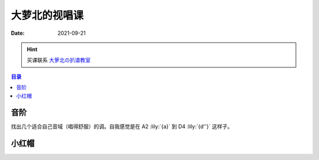 ==============
大萝北的视唱课
==============

:date: 2021-09-21

.. hint:: 买课联系 大萝北の扒谱教室_
   
   .. _大萝北の扒谱教室: https://space.bilibili.com/32468150

.. contents:: 目录
   :local:

音阶
====

找出几个适合自己音域（唱得舒服）的调。自我感觉是在 A2 :lily:`{a}` 到 D4 :lily:`{d''}` 这样子。

.. tabbed:: A 调

   .. lilyinclude:: ./scale.ly
      :noheader:
      :nofooter:
      :noedge:
      :audio:
      :transpose: c a,

.. tabbed:: B 调

   .. lilyinclude:: ./scale.ly
      :noheader:
      :nofooter:
      :noedge:
      :audio:
      :transpose: c b,

.. tabbed:: C 调

   .. lilyinclude:: ./scale.ly
      :noheader:
      :nofooter:
      :noedge:
      :audio:

.. tabbed:: D 调

   .. lilyinclude:: ./scale.ly
      :noheader:
      :nofooter:
      :noedge:
      :audio:
      :transpose: c d

小红帽
======

.. tabbed:: C 调

   .. lilyinclude:: ./little-red-riding-hood.ly
      :noheader:
      :nofooter:
      :noedge:
      :audio:

.. tabbed:: D 调

   .. lilyinclude:: ./little-red-riding-hood.ly
      :noheader:
      :nofooter:
      :noedge:
      :audio:
      :transpose: c d

.. tabbed:: A 调

   .. lilyinclude:: ./little-red-riding-hood.ly
      :noheader:
      :nofooter:
      :noedge:
      :audio:
      :transpose: c a
